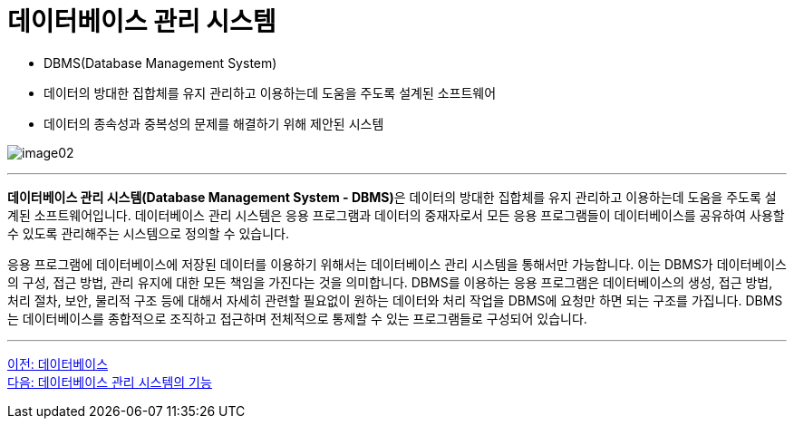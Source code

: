 = 데이터베이스 관리 시스템

* DBMS(Database Management System)
* 데이터의 방대한 집합체를 유지 관리하고 이용하는데 도움을 주도록 설계된 소프트웨어
* 데이터의 종속성과 중복성의 문제를 해결하기 위해 제안된 시스템

image:../images/image02.png[]

---

**데이터베이스 관리 시스템(Database Management System - DBMS)**은 데이터의 방대한 집합체를 유지 관리하고 이용하는데 도움을 주도록 설계된 소프트웨어입니다. 데이터베이스 관리 시스템은 응용 프로그램과 데이터의 중재자로서 모든 응용 프로그램들이 데이터베이스를 공유하여 사용할 수 있도록 관리해주는 시스템으로 정의할 수 있습니다.

응용 프로그램에 데이터베이스에 저장된 데이터를 이용하기 위해서는 데이터베이스 관리 시스템을 통해서만 가능합니다. 이는 DBMS가 데이터베이스의 구성, 접근 방법, 관리 유지에 대한 모든 책임을 가진다는 것을 의미합니다. DBMS를 이용하는 응용 프로그램은 데이터베이스의 생성, 접근 방법, 처리 절차, 보안, 물리적 구조 등에 대해서 자세히 관련할 필요없이 원하는 데이터와 처리 작업을 DBMS에 요청만 하면 되는 구조를 가집니다. DBMS는 데이터베이스를 종합적으로 조직하고 접근하며 전체적으로 통제할 수 있는 프로그램들로 구성되어 있습니다.

---

link:./05_database.adoc[이전: 데이터베이스] +
link:./07_function_dbms.adoc[다음: 데이터베이스 관리 시스템의 기능]